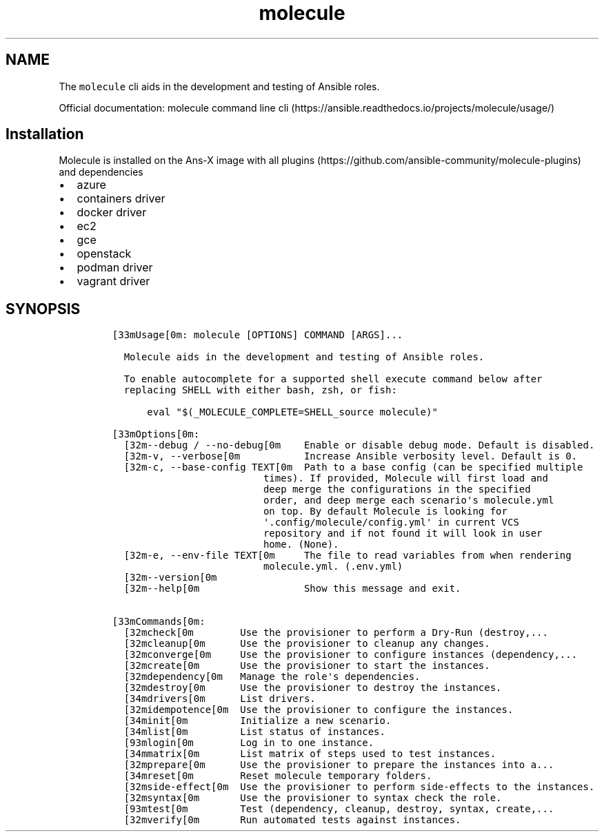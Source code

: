 .\" Automatically generated by Pandoc 2.17.1.1
.\"
.\" Define V font for inline verbatim, using C font in formats
.\" that render this, and otherwise B font.
.ie "\f[CB]x\f[]"x" \{\
. ftr V B
. ftr VI BI
. ftr VB B
. ftr VBI BI
.\}
.el \{\
. ftr V CR
. ftr VI CI
. ftr VB CB
. ftr VBI CBI
.\}
.TH "molecule" "1" "" "Version Latest" "Test Ansible roles"
.hy
.SH NAME
.PP
The \f[V]molecule\f[R] cli aids in the development and testing of
Ansible roles.
.PP
Official documentation: molecule command line
cli (https://ansible.readthedocs.io/projects/molecule/usage/)
.SH Installation
.PP
Molecule is installed on the Ans-X image with all
plugins (https://github.com/ansible-community/molecule-plugins) and
dependencies
.IP \[bu] 2
azure
.IP \[bu] 2
containers driver
.IP \[bu] 2
docker driver
.IP \[bu] 2
ec2
.IP \[bu] 2
gce
.IP \[bu] 2
openstack
.IP \[bu] 2
podman driver
.IP \[bu] 2
vagrant driver
.SH SYNOPSIS
.IP
.nf
\f[C]
[33mUsage[0m: molecule [OPTIONS] COMMAND [ARGS]...

  Molecule aids in the development and testing of Ansible roles.

  To enable autocomplete for a supported shell execute command below after
  replacing SHELL with either bash, zsh, or fish:

      eval \[dq]$(_MOLECULE_COMPLETE=SHELL_source molecule)\[dq]

[33mOptions[0m:
  [32m--debug / --no-debug[0m    Enable or disable debug mode. Default is disabled.
  [32m-v, --verbose[0m           Increase Ansible verbosity level. Default is 0.
  [32m-c, --base-config TEXT[0m  Path to a base config (can be specified multiple
                          times). If provided, Molecule will first load and
                          deep merge the configurations in the specified
                          order, and deep merge each scenario\[aq]s molecule.yml
                          on top. By default Molecule is looking for
                          \[aq].config/molecule/config.yml\[aq] in current VCS
                          repository and if not found it will look in user
                          home. (None).
  [32m-e, --env-file TEXT[0m     The file to read variables from when rendering
                          molecule.yml. (.env.yml)
  [32m--version[0m
  [32m--help[0m                  Show this message and exit.

[33mCommands[0m:
  [32mcheck[0m        Use the provisioner to perform a Dry-Run (destroy,...
  [32mcleanup[0m      Use the provisioner to cleanup any changes.
  [32mconverge[0m     Use the provisioner to configure instances (dependency,...
  [32mcreate[0m       Use the provisioner to start the instances.
  [32mdependency[0m   Manage the role\[aq]s dependencies.
  [32mdestroy[0m      Use the provisioner to destroy the instances.
  [34mdrivers[0m      List drivers.
  [32midempotence[0m  Use the provisioner to configure the instances.
  [34minit[0m         Initialize a new scenario.
  [34mlist[0m         List status of instances.
  [93mlogin[0m        Log in to one instance.
  [34mmatrix[0m       List matrix of steps used to test instances.
  [32mprepare[0m      Use the provisioner to prepare the instances into a...
  [34mreset[0m        Reset molecule temporary folders.
  [32mside-effect[0m  Use the provisioner to perform side-effects to the instances.
  [32msyntax[0m       Use the provisioner to syntax check the role.
  [93mtest[0m         Test (dependency, cleanup, destroy, syntax, create,...
  [32mverify[0m       Run automated tests against instances.
\f[R]
.fi
